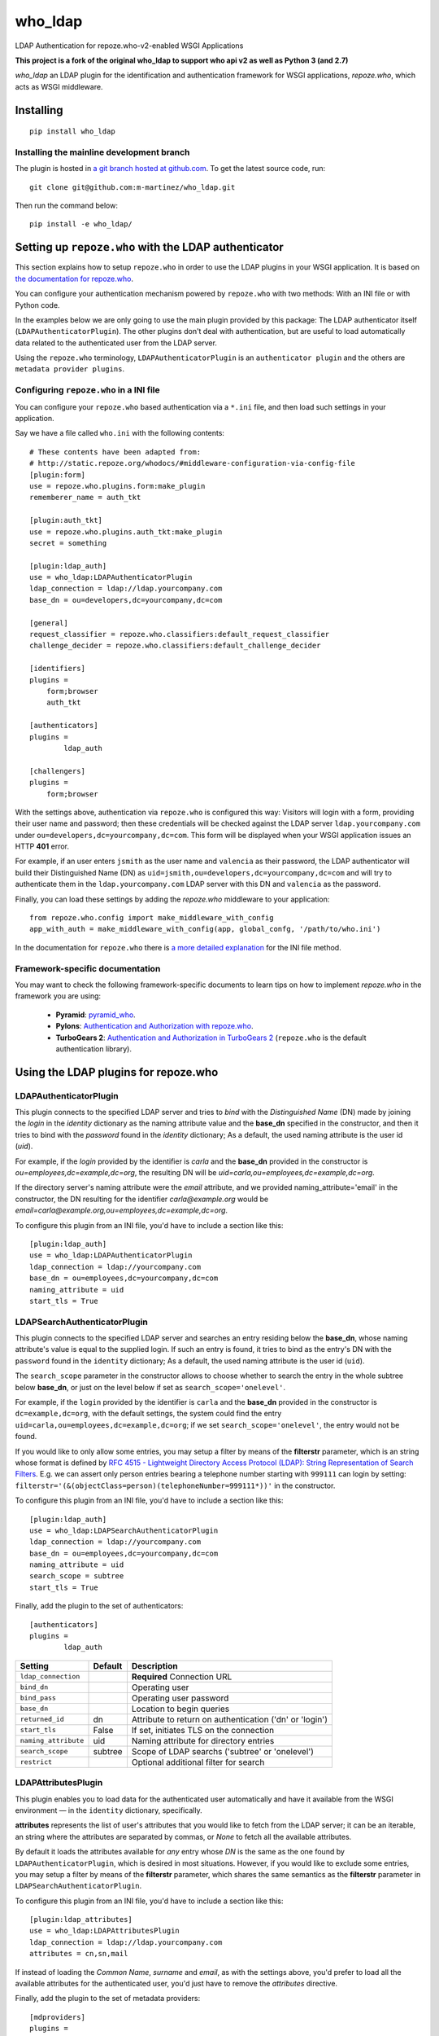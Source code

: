 who_ldap
========

LDAP Authentication for repoze.who-v2-enabled WSGI Applications

**This project is a fork of the original who_ldap to support
who api v2 as well as Python 3 (and 2.7)**

`who_ldap` an LDAP plugin for the identification and
authentication framework for WSGI applications, `repoze.who`, which acts as WSGI
middleware.


Installing
----------

::

  pip install who_ldap


Installing the mainline development branch
~~~~~~~~~~~~~~~~~~~~~~~~~~~~~~~~~~~~~~~~~~

The plugin is hosted in `a git branch hosted at github.com
<https://github.com/m-martinez/who_ldap.git>`_. To get the latest source
code, run::

    git clone git@github.com:m-martinez/who_ldap.git

Then run the command below::

    pip install -e who_ldap/


Setting up ``repoze.who`` with the LDAP authenticator
---------------------------------------------------

This section explains how to setup ``repoze.who`` in order to use the LDAP plugins
in your WSGI application. It is based on `the documentation for repoze.who
<http://docs.repoze.org/who/2.0/>`_.

You can configure your authentication mechanism powered by ``repoze.who`` with
two methods: With an INI file or with Python code.

In the examples below we are only going to use the main plugin provided by this
package: The LDAP authenticator itself (``LDAPAuthenticatorPlugin``). The
other plugins don't deal with authentication, but are useful to load automatically
data related to the authenticated user from the LDAP server.

Using the ``repoze.who`` terminology, ``LDAPAuthenticatorPlugin`` is an
``authenticator plugin`` and the others are ``metadata provider plugins``.


Configuring ``repoze.who`` in a INI file
~~~~~~~~~~~~~~~~~~~~~~~~~~~~~~~~~~~~~~

You can configure your ``repoze.who`` based authentication via a ``*.ini`` file,
and then load such settings in your application.

Say we have a file called ``who.ini`` with the following contents::

    # These contents have been adapted from:
    # http://static.repoze.org/whodocs/#middleware-configuration-via-config-file
    [plugin:form]
    use = repoze.who.plugins.form:make_plugin
    rememberer_name = auth_tkt

    [plugin:auth_tkt]
    use = repoze.who.plugins.auth_tkt:make_plugin
    secret = something

    [plugin:ldap_auth]
    use = who_ldap:LDAPAuthenticatorPlugin
    ldap_connection = ldap://ldap.yourcompany.com
    base_dn = ou=developers,dc=yourcompany,dc=com

    [general]
    request_classifier = repoze.who.classifiers:default_request_classifier
    challenge_decider = repoze.who.classifiers:default_challenge_decider

    [identifiers]
    plugins =
        form;browser
        auth_tkt

    [authenticators]
    plugins =
            ldap_auth

    [challengers]
    plugins =
        form;browser


With the settings above, authentication via ``repoze.who`` is configured this way:
Visitors will login with a form, providing their user name and password; then
these credentials will be checked against the LDAP server ``ldap.yourcompany.com``
under ``ou=developers,dc=yourcompany,dc=com``. This form will be displayed
when your WSGI application issues an HTTP **401** error.

For example, if an user enters ``jsmith`` as the user name and ``valencia`` as their
password, the LDAP authenticator will build their Distinguished Name (DN) as
``uid=jsmith,ou=developers,dc=yourcompany,dc=com`` and will try to
authenticate them in the ``ldap.yourcompany.com`` LDAP server with this DN and
``valencia`` as the password.

Finally, you can load these settings by adding the `repoze.who` middleware to your
application::

    from repoze.who.config import make_middleware_with_config
    app_with_auth = make_middleware_with_config(app, global_confg, '/path/to/who.ini')

In the documentation for ``repoze.who`` there is `a more detailed explanation
<http://docs.repoze.org/who/2.0/configuration.html#configuring-repoze-who-via-config-file>`_
for the INI file method.


Framework-specific documentation
~~~~~~~~~~~~~~~~~~~~~~~~~~~~~~~~

You may want to check the following framework-specific documents to learn tips
on how to implement `repoze.who` in the framework you are using:

 * **Pyramid**: `pyramid_who
   <http://docs.pylonsproject.org/projects/pyramid-who/en/latest>`_.
 * **Pylons**: `Authentication and Authorization with repoze.who
   <http://wiki.pylonshq.com/display/pylonscookbook/Authentication+and+Authorization+with+%60repoze.who%60>`_.
 * **TurboGears 2**: `Authentication and Authorization in TurboGears 2
   <http://www.turbogears.org/2.1/docs/main/Auth/index.html>`_
   (``repoze.who`` is the default authentication library).


Using the LDAP plugins for repoze.who
-------------------------------------

LDAPAuthenticatorPlugin
~~~~~~~~~~~~~~~~~~~~~~~

This plugin connects to the specified LDAP server and tries to `bind` with the
`Distinguished Name` (DN) made by joining the `login` in the `identity`
dictionary as the naming attribute value and the **base_dn** specified in the
constructor, and then it tries to bind with the `password` found in the
`identity` dictionary; As a default, the used naming attribute is the
user id (`uid`).

For example, if the `login` provided by the identifier is `carla` and the
**base_dn** provided in the constructor is `ou=employees,dc=example,dc=org`,
the resulting DN will be `uid=carla,ou=employees,dc=example,dc=org`.

If the directory server's naming attribute were the `email` attribute,
and we provided naming_attribute='email' in the constructor, the DN
resulting for the identifier `carla@example.org` would be
`email=carla@example.org,ou=employees,dc=example,dc=org`.

To configure this plugin from an INI file, you'd have to include a section
like this::

    [plugin:ldap_auth]
    use = who_ldap:LDAPAuthenticatorPlugin
    ldap_connection = ldap://yourcompany.com
    base_dn = ou=employees,dc=yourcompany,dc=com
    naming_attribute = uid
    start_tls = True

===============  ======= =======================================================
Setting          Default Description
===============  ======= =======================================================
ldap_connection          **Required** Connection URL
bind_dn                  Operating user
bind_pass                Operating user password
base_dn                  Location to begin queries
returned_id      dn      Attribute to return on authentication ('dn' or 'login')
start_tls        False   If set, initiates TLS on the connection
naming_attribute uid     Naming attribute for directory entries
===============  ======= =======================================================


LDAPSearchAuthenticatorPlugin
~~~~~~~~~~~~~~~~~~~~~~~~~~~~~

This plugin connects to the specified LDAP server and searches an entry
residing below the **base_dn**, whose naming attribute's value is equal
to the supplied login. If such an entry is found, it tries to bind as the
entry's DN with the ``password`` found in the ``identity`` dictionary; As a
default, the used naming attribute is the user id (``uid``).

The ``search_scope`` parameter in the constructor allows to choose whether
to search the entry in the whole subtree below **base_dn**, or just on
the level below if set as ``search_scope='onelevel'``.

For example, if the ``login`` provided by the identifier is ``carla`` and the
**base_dn** provided in the constructor is ``dc=example,dc=org``,
with the default settings, the system could find the entry
``uid=carla,ou=employees,dc=example,dc=org``; if we set
``search_scope='onelevel'``, the entry would not be found.

If you would like to only allow some entries, you may setup a filter
by means of the **filterstr** parameter, which is an string whose format is
defined by `RFC 4515 - Lightweight Directory Access Protocol (LDAP): String
Representation of Search Filters <http://www.faqs.org/rfcs/rfc4515.html>`_.
E.g. we can assert only person entries bearing a telephone number starting
with ``999111`` can login by setting:
``filterstr='(&(objectClass=person)(telephoneNumber=999111*))'``
in the constructor.

To configure this plugin from an INI file, you'd have to include a section
like this::

    [plugin:ldap_auth]
    use = who_ldap:LDAPSearchAuthenticatorPlugin
    ldap_connection = ldap://yourcompany.com
    base_dn = ou=employees,dc=yourcompany,dc=com
    naming_attribute = uid
    search_scope = subtree
    start_tls = True

Finally, add the plugin to the set of authenticators::

    [authenticators]
    plugins =
            ldap_auth


==================== ======= =======================================================
Setting              Default Description
==================== ======= =======================================================
``ldap_connection``          **Required** Connection URL
``bind_dn``                  Operating user
``bind_pass``                Operating user password
``base_dn``                  Location to begin queries
``returned_id``      dn      Attribute to return on authentication ('dn' or 'login')
``start_tls``        False   If set, initiates TLS on the connection
``naming_attribute`` uid     Naming attribute for directory entries
``search_scope``     subtree Scope of LDAP searchs ('subtree' or 'onelevel')
``restrict``                 Optional additional filter for search
==================== ======= =======================================================


LDAPAttributesPlugin
~~~~~~~~~~~~~~~~~~~~

This plugin enables you to load data for the authenticated user
automatically and have it available from the WSGI environment — in the
``identity`` dictionary, specifically.

**attributes** represents
the list of user's attributes that you would like to fetch from the LDAP
server; it can be an iterable, an string where the attributes are separated
by commas, or *None* to fetch all the available attributes.

By default it loads the attributes available for *any* entry whose *DN* is
the same as the one found by ``LDAPAuthenticatorPlugin``, which is
desired in most situations.
However, if you would like to exclude some entries, you may setup a filter
by means of the **filterstr** parameter, which shares the same semantics
as the **filterstr** parameter in ``LDAPSearchAuthenticatorPlugin``.

To configure this plugin from an INI file, you'd have to include a section
like this::

    [plugin:ldap_attributes]
    use = who_ldap:LDAPAttributesPlugin
    ldap_connection = ldap://ldap.yourcompany.com
    attributes = cn,sn,mail

If instead of loading the *Common Name*, *surname* and *email*, as with the
settings above, you'd prefer to load all the available attributes for the
authenticated user, you'd just have to remove the *attributes* directive.

Finally, add the plugin to the set of metadata providers::

    [mdproviders]
    plugins =
            ldap_attributes


=================== =============== =======================================================
Setting             Default         Description
=================== =============== =======================================================
``ldap_connection``                 **Required** Connection URL
``bind_dn``                         Operating user
``bind_pass``                       Operating user password
``base_dn``                         Location to begin queries
``start_tls``       False           If set, initiates TLS on the connection
``attributes``                      LDAP attributes to use.
                                    Can a comma-delitted list (e.g. uid,cn),
                                    or a mapping list (e.g. cn=fullname,mail=email).
``filterstr``       (objectClass=*) A filter for the search
``flatten``         False           Cleans up LDAP values if they are not lists
=================== =============== =======================================================


LDAPGroupsPlugin
~~~~~~~~~~~~~~~~

This plugin enables you to load all the group memberships of the authenticated
user.

==================== ======= =======================================================
Setting              Default Description
==================== ======= =======================================================
``ldap_connection``          **Required** Connection URL
``bind_dn``                  Operating user
``bind_pass``                Operating user password
``base_dn``                  Location to begin queries
``start_tls``        False   If set, initiates TLS on the connection
``filterstr``                A filter for the search (Default behaviour:
                             (&(objectClass=groupOfUniqueNames)(uniqueMember=%(dn)s)))
``name``                     The property name in the identity to use
``search_scope``     subtree Scope of LDAP searchs ('subtree' or 'onelevel')
``naming_attribute`` cn      Naming attribute for directory entries
==================== ======= =======================================================
